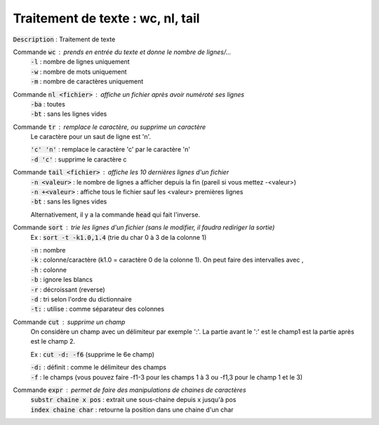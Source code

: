 ====================================================
Traitement de texte : wc, nl, tail
====================================================

:code:`Description` : Traitement de texte

Commande :code:`wc` : prends en entrée du texte et donne le nombre de lignes/...
	| :code:`-l` : nombre de lignes uniquement
	| :code:`-w` : nombre de mots uniquement
	| :code:`-m` : nombre de caractères uniquement

Commande :code:`nl <fichier>` : affiche un fichier après avoir numéroté ses lignes
	| :code:`-ba` : toutes
	| :code:`-bt` : sans les lignes vides

Commande :code:`tr` : remplace le caractère, ou supprime un caractère
	Le caractère pour un saut de ligne est '\n'.

	| :code:`'c' 'n'` : remplace le caractère 'c' par le caractère 'n'
	| :code:`-d 'c'` : supprime le caractère c

Commande :code:`tail <fichier>` : affiche les 10 dernières lignes d'un fichier
	| :code:`-n <valeur>` : le nombre de lignes a afficher depuis la fin (pareil si vous mettez -<valeur>)
	| :code:`-n +<valeur>` : affiche tous le fichier sauf les <valeur> premières lignes
	| :code:`-bt` : sans les lignes vides

	Alternativement, il y a la commande :code:`head` qui fait l'inverse.

Commande :code:`sort` : trie les lignes d'un fichier (sans le modifier, il faudra rediriger la sortie)
	Ex : :code:`sort -t -k1.0,1.4` (trie du char 0 à 3 de la colonne 1)

	| :code:`-n` : nombre
	| :code:`-k` : colonne/caractère (k1.0 = caractère 0 de la colonne 1). On peut faire des intervalles avec ,
	| :code:`-h` : colonne
	| :code:`-b` : ignore les blancs
	| :code:`-r` : décroissant (reverse)
	| :code:`-d` : tri selon l'ordre du dictionnaire
	| :code:`-t:` : utilise : comme séparateur des colonnes

Commande :code:`cut` : supprime un champ
	On considère un champ avec un délimiteur par exemple ':'. La partie avant le ':' est le champ1
	est la partie après est le champ 2.

	Ex : :code:`cut -d: -f6` (supprime le 6e champ)

	| :code:`-d:` : définit : comme le délimiteur des champs
	| :code:`-f` : le champs (vous pouvez faire -f1-3 pour les champs 1 à 3 ou -f1,3 pour le champ 1 et le 3)

Commande :code:`expr` : permet de faire des manipulations de chaines de caractères
	| :code:`substr chaine x pos` : extrait une sous-chaine depuis x jusqu'à pos
	| :code:`index chaine char` : retourne la position dans une chaine d'un char